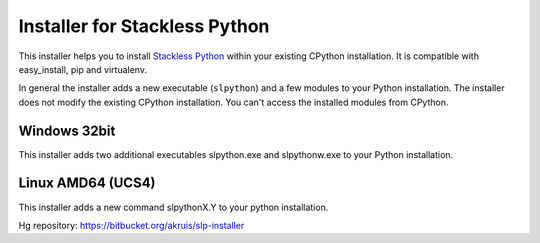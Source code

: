 Installer for Stackless Python
==============================

This installer helps you to install `Stackless Python <http://www.stackless.com>`_ 
within your existing CPython installation. It is compatible with 
easy_install, pip and virtualenv.

In general the installer adds a new executable (``slpython``) and 
a few modules to your Python installation. 
The installer does not modify the existing CPython installation. You can't 
access the installed modules from CPython. 

Windows 32bit
-------------

This installer adds two additional executables slpython.exe and slpythonw.exe
to your Python installation.

Linux AMD64 (UCS4)
------------------

This installer adds a new command slpythonX.Y to your python installation.

Hg repository: https://bitbucket.org/akruis/slp-installer
